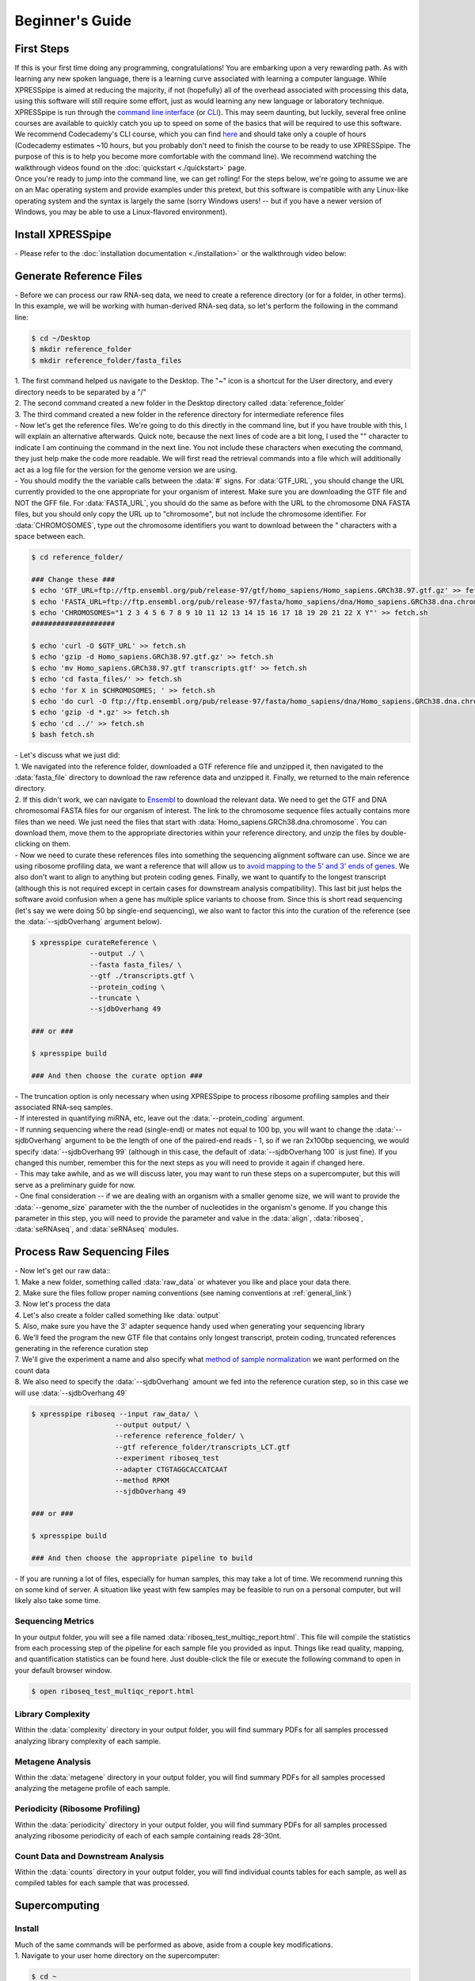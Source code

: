 .. _beginners_link:

################
Beginner's Guide
################

=================================
First Steps
=================================
| If this is your first time doing any programming, congratulations! You are embarking upon a very rewarding path. As with learning any new spoken language, there is a learning curve associated with learning a computer language. While XPRESSpipe is aimed at reducing the majority, if not (hopefully) all of the overhead associated with processing this data, using this software will still require some effort, just as would learning any new language or laboratory technique.

| XPRESSpipe is run through the `command line interface <https://en.wikipedia.org/wiki/Command-line_interface>`_ (or `CLI <https://www.youtube.com/watch?v=kqUR3KtWbTk>`_). This may seem daunting, but luckily, several free online courses are available to quickly catch you up to speed on some of the basics that will be required to use this software. We recommend Codecademy's CLI course, which you can find `here <https://www.codecademy.com/learn/learn-the-command-line>`_ and should take only a couple of hours (Codecademy estimates ~10 hours, but you probably don't need to finish the course to be ready to use XPRESSpipe. The purpose of this is to help you become more comfortable with the command line). We recommend watching the walkthrough videos found on the :doc:`quickstart <./quickstart>` page.

| Once you're ready to jump into the command line, we can get rolling! For the steps below, we're going to assume we are on an Mac operating system and provide examples under this pretext, but this software is compatible with any Linux-like operating system and the syntax is largely the same (sorry Windows users! -- but if you have a newer version of Windows, you may be able to use a Linux-flavored environment).

=================================
Install XPRESSpipe
=================================
| - Please refer to the :doc:`installation documentation <./installation>` or the walkthrough video below:

.. raw:: html

    <embed>
        <script id="asciicast-256347" src="https://asciinema.org/a/256347.js" async></script>
    </embed>

=================================
Generate Reference Files
=================================
| - Before we can process our raw RNA-seq data, we need to create a reference directory (or for a folder, in other terms). In this example, we will be working with human-derived RNA-seq data, so let's perform the following in the command line:

.. code-block:: shell

  $ cd ~/Desktop
  $ mkdir reference_folder
  $ mkdir reference_folder/fasta_files

| 1. The first command helped us navigate to the Desktop. The "~" icon is a shortcut for the User directory, and every directory needs to be separated by a "/"
| 2. The second command created a new folder in the Desktop directory called :data:`reference_folder`
| 3. The third command created a new folder in the reference directory for intermediate reference files

| - Now let's get the reference files. We're going to do this directly in the command line, but if you have trouble with this, I will explain an alternative afterwards. Quick note, because the next lines of code are a bit long, I used the "\" character to indicate I am continuing the command in the next line. You not include these characters when executing the command, they just help make the code more readable. We will first read the retrieval commands into a file which will additionally act as a log file for the version for the genome version we are using.
| - You should modify the the variable calls between the :data:`#` signs. For :data:`GTF_URL`, you should change the URL currently provided to the one appropriate for your organism of interest. Make sure you are downloading the GTF file and NOT the GFF file. For :data:`FASTA_URL`, you should do the same as before with the URL to the chromosome DNA FASTA files, but you should only copy the URL up to "chromosome", but not include the chromosome identifier. For :data:`CHROMOSOMES`, type out the chromosome identifiers you want to download between the " characters with a space between each.

.. code-block:: shell

  $ cd reference_folder/

  ### Change these ###
  $ echo 'GTF_URL=ftp://ftp.ensembl.org/pub/release-97/gtf/homo_sapiens/Homo_sapiens.GRCh38.97.gtf.gz' >> fetch.sh
  $ echo 'FASTA_URL=ftp://ftp.ensembl.org/pub/release-97/fasta/homo_sapiens/dna/Homo_sapiens.GRCh38.dna.chromosome' >> fetch.sh
  $ echo 'CHROMOSOMES="1 2 3 4 5 6 7 8 9 10 11 12 13 14 15 16 17 18 19 20 21 22 X Y"' >> fetch.sh
  ####################

  $ echo 'curl -O $GTF_URL' >> fetch.sh
  $ echo 'gzip -d Homo_sapiens.GRCh38.97.gtf.gz' >> fetch.sh
  $ echo 'mv Homo_sapiens.GRCh38.97.gtf transcripts.gtf' >> fetch.sh
  $ echo 'cd fasta_files/' >> fetch.sh
  $ echo 'for X in $CHROMOSOMES; ' >> fetch.sh
  $ echo 'do curl -O ftp://ftp.ensembl.org/pub/release-97/fasta/homo_sapiens/dna/Homo_sapiens.GRCh38.dna.chromosome.${X}.fa.gz; done ' >> fetch.sh
  $ echo 'gzip -d *.gz' >> fetch.sh
  $ echo 'cd ../' >> fetch.sh
  $ bash fetch.sh

| - Let's discuss what we just did:
| 1. We navigated into the reference folder, downloaded a GTF reference file and unzipped it, then navigated to the :data:`fasta_file` directory to download the raw reference data and unzipped it. Finally, we returned to the main reference directory.
| 2. If this didn't work, we can navigate to `Ensembl <https://www.ensembl.org/>`_ to download the relevant data. We need to get the GTF and DNA chromosomal FASTA files for our organism of interest. The link to the chromosome sequence files actually contains more files than we need. We just need the files that start with :data:`Homo_sapiens.GRCh38.dna.chromosome`. You can download them, move them to the appropriate directories within your reference directory, and unzip the files by double-clicking on them.

| - Now we need to curate these references files into something the sequencing alignment software can use. Since we are using ribosome profiling data, we want a reference that will allow us to `avoid mapping to the 5' and 3' ends of genes <https://www.cell.com/cms/10.1016/j.celrep.2016.01.043/attachment/257faf34-ff8f-4071-a642-bfdb531c75b8/mmc1>`_. We also don't want to align to anything but protein coding genes. Finally, we want to quantify to the longest transcript (although this is not required except in certain cases for downstream analysis compatibility). This last bit just helps the software avoid confusion when a gene has multiple splice variants to choose from. Since this is short read sequencing (let's say we were doing 50 bp single-end sequencing), we also want to factor this into the curation of the reference (see the :data:`--sjdbOverhang` argument below).

.. code-block:: shell

  $ xpresspipe curateReference \
                --output ./ \
                --fasta fasta_files/ \
                --gtf ./transcripts.gtf \
                --protein_coding \
                --truncate \
                --sjdbOverhang 49

  ### or ###

  $ xpresspipe build

  ### And then choose the curate option ###


| - The truncation option is only necessary when using XPRESSpipe to process ribosome profiling samples and their associated RNA-seq samples.
| - If interested in quantifying miRNA, etc, leave out the :data:`--protein_coding` argument.
| - If running sequencing where the read (single-end) or mates not equal to 100 bp, you will want to change the :data:`--sjdbOverhang` argument to be the length of one of the paired-end reads - 1, so if we ran 2x100bp sequencing, we would specify :data:`--sjdbOverhang 99` (although in this case, the default of :data:`--sjdbOverhang 100` is just fine). If you changed this number, remember this for the next steps as you will need to provide it again if changed here.
| - This may take awhile, and as we will discuss later, you may want to run these steps on a supercomputer, but this will serve as a preliminary guide for now.
| - One final consideration -- if we are dealing with an organism with a smaller genome size, we will want to provide the :data:`--genome_size` parameter with the the number of nucleotides in the organism's genome. If you change this parameter in this step, you will need to provide the parameter and value in the :data:`align`, :data:`riboseq`, :data:`seRNAseq`, and :data:`seRNAseq` modules.

=================================
Process Raw Sequencing Files
=================================
| - Now let's get our raw data::
| 1. Make a new folder, something called :data:`raw_data` or whatever you like and place your data there.
| 2. Make sure the files follow proper naming conventions (see naming conventions at :ref:`general_link`)
| 3. Now let's process the data
| 4. Let's also create a folder called something like :data:`output`
| 5. Also, make sure you have the 3' adapter sequence handy used when generating your sequencing library
| 6. We'll feed the program the new GTF file that contains only longest transcript, protein coding, truncated references generating in the reference curation step
| 7. We'll give the experiment a name and also specify what `method of sample normalization <https://www.rna-seqblog.com/rpkm-fpkm-and-tpm-clearly-explained/>`_ we want performed on the count data
| 8. We also need to specify the :data:`--sjdbOverhang` amount we fed into the reference curation step, so in this case we will use :data:`--sjdbOverhang 49`

.. code-block:: shell

  $ xpresspipe riboseq --input raw_data/ \
                      --output output/ \
                      --reference reference_folder/ \
                      --gtf reference_folder/transcripts_LCT.gtf
                      --experiment riboseq_test
                      --adapter CTGTAGGCACCATCAAT
                      --method RPKM
                      --sjdbOverhang 49

  ### or ###

  $ xpresspipe build

  ### And then choose the appropriate pipeline to build


| - If you are running a lot of files, especially for human samples, this may take a lot of time. We recommend running this on some kind of server. A situation like yeast with few samples may be feasible to run on a personal computer, but will likely also take some time.

------------------
Sequencing Metrics
------------------
| In your output folder, you will see a file named :data:`riboseq_test_multiqc_report.html`. This file will compile the statistics from each processing step of the pipeline for each sample file you provided as input. Things like read quality, mapping, and quantification statistics can be found here. Just double-click the file or execute the following command to open in your default browser window.

.. code-block:: shell

  $ open riboseq_test_multiqc_report.html

------------------
Library Complexity
------------------
| Within the :data:`complexity` directory in your output folder, you will find summary PDFs for all samples processed analyzing library complexity of each sample.

-------------------
Metagene Analysis
-------------------
| Within the :data:`metagene` directory in your output folder, you will find summary PDFs for all samples processed analyzing the metagene profile of each sample.

--------------------------------
Periodicity (Ribosome Profiling)
--------------------------------
| Within the :data:`periodicity` directory in your output folder, you will find summary PDFs for all samples processed analyzing ribosome periodicity of each of each sample containing reads 28-30nt.

----------------------------------
Count Data and Downstream Analysis
----------------------------------
| Within the :data:`counts` directory in your output folder, you will find individual counts tables for each sample, as well as compiled tables for each sample that was processed.


=======================
Supercomputing
=======================
--------------------
Install
--------------------
| Much of the same commands will be performed as above, aside from a couple key modifications.
| 1. Navigate to your user home directory on the supercomputer:

.. code-block:: shell

  $ cd ~

| 2. Install Anaconda if not already done and follow the prompts given when running the bash script. We recommend letting the installer set up the required PATHS needed for interfacing with Anaconda:

.. code-block:: shell

  $ curl -O https://repo.anaconda.com/miniconda/Miniconda3-latest-Linux-x86_64.sh
  $ bash Miniconda3-latest-Linux-x86_64.sh

| 3. Install the XPRESSpipe package. The following will download the current development version of XPRESSpipe. When installing a specific version of XPRESSpipe, do so as you would from the above instructions. You may need to modify the directory name for the XPRESSpipe files if you do so.

.. code-block:: shell

  $ git clone https://github.com/XPRESSyourself/XPRESSpipe.git
  $ conda env create -f ./XPRESSpipe/requirements.yml
  $ conda activate xpresspipe
  $ pip install ./XPRESSpipe

| 4. Let's test this to make sure everything is operating properly:

.. code-block:: shell

  $ cd ~/
  $ xpresspipe test


---------------
Run Data
---------------
| - Assuming you installed the XPRESSpipe dependencies in a conda environment called :data:`xpresspipe`, you will use the following as a template. If you named the conda environment something else, you would replace the line :data:`conda activate xpresspipe` with :data:`conda activate env_name`. If dependencies were installed to the base environment, the :data:`source $(conda...` and :data:`conda activate ...` lines are unnecessary.
| - The commands here are the same as above, but likely the method of execution will be different. A lot of supercomputing clusters manage job submission through a system called `SLURM <https://www.youtube.com/watch?v=RpkAyFI05yY>`_. Each supercomputing cluster should have individualized and tailored instructions for proper usage. We will briefly provide an example of how one would submit a job to a SLURM batch system:

.. code-block:: shell

  #!/bin/bash
  #SBATCH --time=72:00:00
  #SBATCH --nodes=1
  #SBATCH -o /scratch/general/lustre/$USER/slurmjob-%j
  #SBATCH --partition=this_cluster_has_no_name

  source $(conda info --base)/etc/profile.d/conda.sh
  source activate xpresspipe


  #set up the temporary directory
  SCRDIR=/scratch/general/lustre/$USER/$SLURM_JOBID
  mkdir -p $SCRDIR

  # Provide location of raw data and parent reference directory
  SRA=/scratch/general/lustre/$USER/files/your_favorite_experiment_goes_here
  REF=/scratch/general/lustre/$USER/references/fantastic_creature_reference

  # Send raw data to your Scratch directory
  mkdir $SCRDIR/input
  cp $SRA/*.fastq $SCRDIR/input/.

  # Make an output directory
  mkdir $SCRDIR/output
  cd $SCRDIR/.

  xpresspipe riboseq -i $SCRDIR/input -o $SCRDIR/output/ -r $REF --gtf $REF/transcripts_CT.gtf -e this_is_a_test -a CTGTAGGCACCATCAAT --sjdbOverhang


| - To queue this script into the job pool, you would do the following:

.. code-block:: shell

  $ sbatch my_batch_script.sh

| - To monitor the progress of your job, execute the following:

.. code-block:: shell

  $ watch -n1 squeue -u $USER

| - After the job is finished, you can export the data as shown in the next section.



----------------
Explore the Data
----------------
| Once the data is finished processing, we can start exploring the output. Explanations each quality control analysis can be found in the :ref:`analysis_link` section of the documentation.
| In order to get the data from a HPC to your personal computer, you can use a command like the following:

.. code-block:: shell

  $ cd ~/Desktop # Or any other location where you want to store and analyze the data
  $ scp USERNAME@this_cluster_has_no_name.chpc.university.edu:/full/path/to/files/file_name.suffix ./
